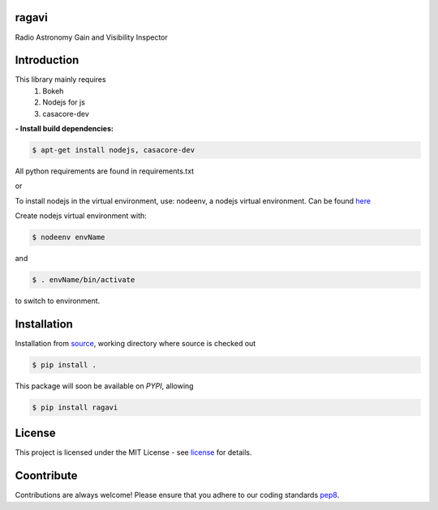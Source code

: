 ======
ragavi
======

Radio Astronomy Gain and Visibility Inspector


============
Introduction
============

This library mainly requires
    1. Bokeh
    2. Nodejs for js
    3. casacore-dev

**- Install build dependencies:**

.. code-block:: bash
    
    $ apt-get install nodejs, casacore-dev

All python requirements are found in requirements.txt

or
 
To install nodejs in the virtual environment, use: nodeenv, a nodejs virtual environment.
Can be found here_

Create nodejs virtual environment with:

.. code-block:: bash
    
    $ nodeenv envName

and

.. code-block:: bash

    $ . envName/bin/activate

to switch to environment. 

============
Installation
============

Installation from source_,
working directory where source is checked out

.. code-block:: bash
  
    $ pip install .

This package will soon be available on *PYPI*, allowing

.. code-block:: bash
      
     $ pip install ragavi

=======
License
=======

This project is licensed under the MIT License - see license_ for details.

===========
Coontribute
===========

Contributions are always welcome! Please ensure that you adhere to our coding standards pep8_.

.. _here: https://pypi.org/project/nodeenv
.. _source: https://github.com/ratt-ru/ragavi
.. _pep8: https://www.python.org/dev/peps/pep-0008
.. _license: https://github.com/ratt-ru/ragavi/blob/master/LICENSE
